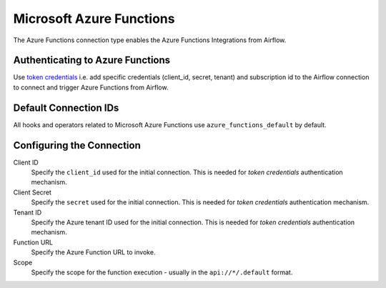 .. Licensed to the Apache Software Foundation (ASF) under one
    or more contributor license agreements.  See the NOTICE file
    distributed with this work for additional information
    regarding copyright ownership.  The ASF licenses this file
    to you under the Apache License, Version 2.0 (the
    "License"); you may not use this file except in compliance
    with the License.  You may obtain a copy of the License at

 ..   http://www.apache.org/licenses/LICENSE-2.0

 .. Unless required by applicable law or agreed to in writing,
    software distributed under the License is distributed on an
    "AS IS" BASIS, WITHOUT WARRANTIES OR CONDITIONS OF ANY
    KIND, either express or implied.  See the License for the
    specific language governing permissions and limitations
    under the License.



.. _howto/connection:azure_functions:

Microsoft Azure Functions
=========================

The Azure Functions connection type enables the Azure Functions Integrations from Airflow.

Authenticating to Azure Functions
---------------------------------

Use `token credentials
<https://docs.microsoft.com/en-us/azure/developer/python/azure-sdk-authenticate?tabs=cmd#authenticate-with-token-credentials>`_
i.e. add specific credentials (client_id, secret, tenant) and subscription id to the Airflow connection to
connect and trigger Azure Functions from Airflow.

Default Connection IDs
----------------------

All hooks and operators related to Microsoft Azure Functions use ``azure_functions_default`` by default.

Configuring the Connection
--------------------------

Client ID
    Specify the ``client_id`` used for the initial connection.
    This is needed for *token credentials* authentication mechanism.

Client Secret
    Specify the ``secret`` used for the initial connection.
    This is needed for *token credentials* authentication mechanism.

Tenant ID
    Specify the Azure tenant ID used for the initial connection.
    This is needed for *token credentials* authentication mechanism.

Function URL
    Specify the Azure Function URL to invoke.

Scope
  Specify the scope for the function execution - usually in the
  ``api://*/.default`` format.
